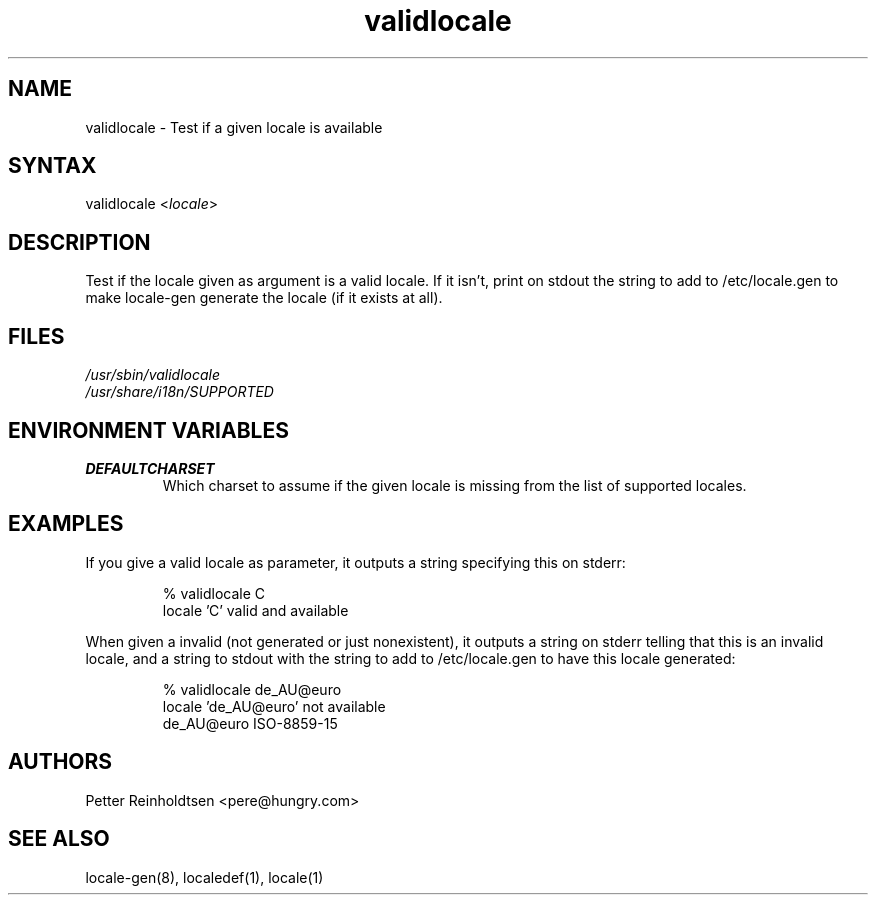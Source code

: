 .TH "validlocale" "8" "0.1" "Petter Reinholdtsen" ""
.SH "NAME"
.LP 
validlocale \- Test if a given locale is available
.SH "SYNTAX"
.LP 
validlocale <\fIlocale\fP>
.SH "DESCRIPTION"
.LP 
Test if the locale given as argument is a valid locale.  If it
isn't, print on stdout the string to add to /etc/locale.gen to make
locale\-gen generate the locale (if it exists at all).
.SH "FILES"
.LP 
\fI/usr/sbin/validlocale\fP
.br 
\fI/usr/share/i18n/SUPPORTED\fP
.SH "ENVIRONMENT VARIABLES"
.LP 
.TP 
\fBDEFAULTCHARSET\fP
Which charset to assume if the given locale is missing from the
list of supported locales.
.SH "EXAMPLES"
.LP 
If you give a valid locale as parameter, it outputs a string
specifying this on stderr:
.LP 
.IP 
% validlocale C
.br 
locale 'C' valid and available
.LP 
When given a invalid (not generated or just nonexistent), it
outputs a string on stderr telling that this is an invalid locale, and a string to stdout with the string to add to /etc/locale.gen
to have this locale generated:
.LP 
.IP 
% validlocale de_AU@euro
.br 
locale 'de_AU@euro' not available
.br 
de_AU@euro ISO\-8859\-15
.SH "AUTHORS"
.LP 
Petter Reinholdtsen <pere@hungry.com>
.SH "SEE ALSO"
.LP 
locale\-gen(8), localedef(1), locale(1)
